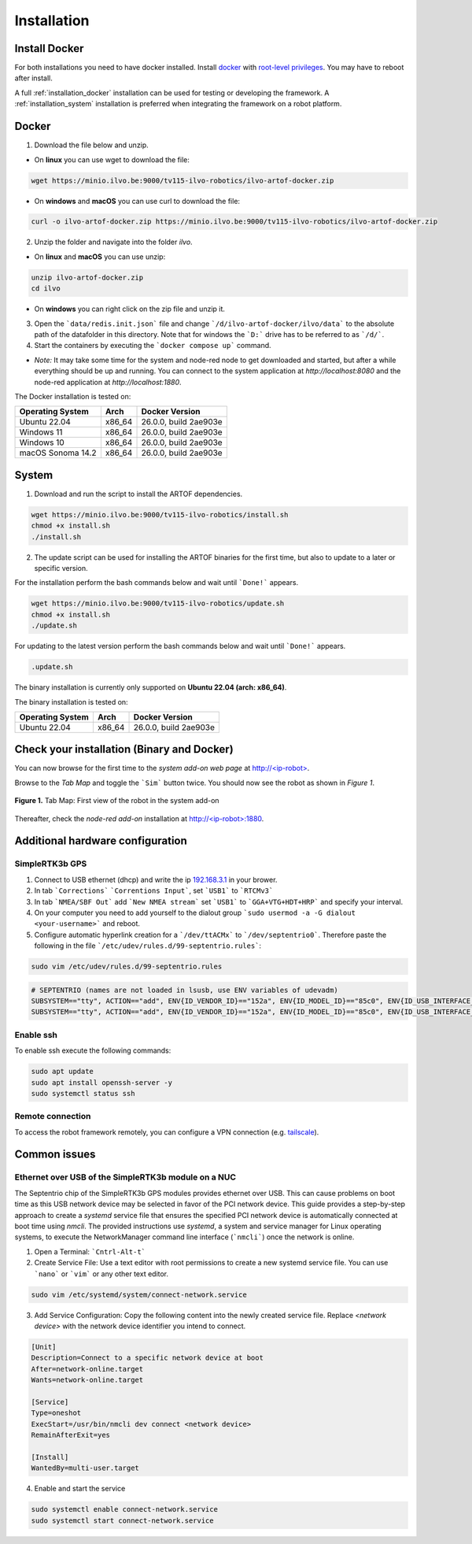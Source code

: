 Installation
============

Install Docker
--------------

For both installations you need to have docker installed.
Install `docker <https://docs.docker.com/engine/install/ubuntu/>`_ with `root-level privileges <https://docs.docker.com/engine/install/linux-postinstall/>`_.
You may have to reboot after install.

A full :ref:`installation_docker` installation can be used for testing or developing the framework.
A :ref:`installation_system` installation is preferred when integrating the framework on a robot platform.

.. _installation_docker:

Docker
------

1. Download the file below and unzip.

+ On **linux** you can use wget to download the file:

.. code-block:: bash

	wget https://minio.ilvo.be:9000/tv115-ilvo-robotics/ilvo-artof-docker.zip


+ On **windows** and **macOS** you can use curl to download the file:

.. code-block:: bash

	curl -o ilvo-artof-docker.zip https://minio.ilvo.be:9000/tv115-ilvo-robotics/ilvo-artof-docker.zip

2. Unzip the folder and navigate into the folder `ilvo`.

+ On **linux** and **macOS** you can use unzip:

.. code-block:: bash

	unzip ilvo-artof-docker.zip
	cd ilvo

+ On **windows** you can right click on the zip file and unzip it.

3. Open the ```data/redis.init.json``` file and change ```/d/ilvo-artof-docker/ilvo/data``` to the absolute path of the datafolder in this directory. Note that for windows the ```D:``` drive has to be referred to as ```/d/```.

4. Start the containers by executing the ```docker compose up``` command.

+ *Note:* It may take some time for the system and node-red node to get downloaded and started, but after a while everything should be up and running. You can connect to the system application at `http://localhost:8080` and the node-red application at `http://localhost:1880`.

The Docker installation is tested on:

+-----------------------+-----------+---------------------------+
| Operating System      | Arch      | Docker Version            |
+=======================+===========+===========================+
| Ubuntu 22.04          | x86_64    | 26.0.0, build 2ae903e     |
+-----------------------+-----------+---------------------------+
| Windows 11            | x86_64    | 26.0.0, build 2ae903e     |
+-----------------------+-----------+---------------------------+
| Windows 10            | x86_64    | 26.0.0, build 2ae903e     |
+-----------------------+-----------+---------------------------+
| macOS Sonoma 14.2     | x86_64    | 26.0.0, build 2ae903e     |
+-----------------------+-----------+---------------------------+

.. _installation_system:

System
------

1. Download and run the script to install the ARTOF dependencies.

.. code-block:: bash

	wget https://minio.ilvo.be:9000/tv115-ilvo-robotics/install.sh
	chmod +x install.sh
	./install.sh


2. The update script can be used for installing the ARTOF binaries for the first time, but also to update to a later or specific version.

For the installation perform the bash commands below and wait until ```Done!``` appears.

.. code-block:: bash

	wget https://minio.ilvo.be:9000/tv115-ilvo-robotics/update.sh
	chmod +x install.sh
	./update.sh

For updating to the latest version perform the bash commands below and wait until ```Done!``` appears.

.. code-block:: bash

	.update.sh

The binary installation is currently only supported on **Ubuntu 22.04 (arch: x86_64)**.

The binary installation is tested on:

+-----------------------+-----------+---------------------------+
| Operating System      | Arch      | Docker Version            |
+=======================+===========+===========================+
| Ubuntu 22.04          | x86_64    | 26.0.0, build 2ae903e     |
+-----------------------+-----------+---------------------------+

Check your installation (Binary and Docker)
-------------------------------------------

You can now browse for the first time to the *system add-on web page* at `http://<ip-robot> <http://localhost>`_.

Browse to the *Tab Map* and toggle the ```Sim``` button twice. You should now see the robot as shown in *Figure 1*.

.. figure:: images/fig_robotframework_first_view.png
	:width: 90%
	:align: center

	**Figure 1.** Tab Map: First view of the robot in the system add-on


Thereafter, check the *node-red add-on* installation at `http://<ip-robot>:1880 <http://localhost:1880>`_.

Additional hardware configuration
---------------------------------

SimpleRTK3b GPS
^^^^^^^^^^^^^^^

1. Connect to USB ethernet (dhcp) and write the ip `192.168.3.1 <http://192.168.3.1>`_ in your brower.

2. In tab ```Corrections``` ```Correntions Input```, set ```USB1``` to ```RTCMv3```

3. In tab ```NMEA/SBF Out``` add ```New NMEA stream``` set ```USB1``` to ```GGA+VTG+HDT+HRP``` and specify your interval.

4. On your computer you need to add yourself to the dialout group ```sudo usermod -a -G dialout <your-username>``` and reboot.

5. Configure automatic hyperlink creation for a ```/dev/ttACMx``` to ```/dev/septentrio0```. Therefore paste the following in the file ```/etc/udev/rules.d/99-septentrio.rules```:

.. code-block:: bash

	sudo vim /etc/udev/rules.d/99-septentrio.rules

.. code-block:: bash

	# SEPTENTRIO (names are not loaded in lsusb, use ENV variables of udevadm)
	SUBSYSTEM=="tty", ACTION=="add", ENV{ID_VENDOR_ID}=="152a", ENV{ID_MODEL_ID}=="85c0", ENV{ID_USB_INTERFACE_NUM}=="02", SYMLINK+="septentrio0"
	SUBSYSTEM=="tty", ACTION=="add", ENV{ID_VENDOR_ID}=="152a", ENV{ID_MODEL_ID}=="85c0", ENV{ID_USB_INTERFACE_NUM}=="04", SYMLINK+="septentrio1"


Enable ssh
^^^^^^^^^^

To enable ssh execute the following commands:

.. code-block::

	sudo apt update
	sudo apt install openssh-server -y
	sudo systemctl status ssh

Remote connection
^^^^^^^^^^^^^^^^^

To access the robot framework remotely, you can configure a VPN connection (e.g. `tailscale <https://tailscale.com/kb/1031/install-linux>`_).


Common issues
-------------

Ethernet over USB of the SimpleRTK3b module on a NUC
^^^^^^^^^^^^^^^^^^^^^^^^^^^^^^^^^^^^^^^^^^^^^^^^^^^^

The Septentrio chip of the SimpleRTK3b GPS modules provides ethernet over USB. This can cause problems on boot time as this USB network device may be selected in favor of the PCI network device. This guide provides a step-by-step approach to create a `systemd` service file that ensures the specified PCI network device is automatically connected at boot time using `nmcli`. The provided instructions use `systemd`, a system and service manager for Linux operating systems, to execute the NetworkManager command line interface (```nmcli```) once the network is online.

1. Open a Terminal: ```Cntrl-Alt-t```

2. Create Service File: Use a text editor with root permissions to create a new systemd service file. You can use ```nano``` or ```vim``` or any other text editor.


.. code-block:: bash

	sudo vim /etc/systemd/system/connect-network.service


3. Add Service Configuration: Copy the following content into the newly created service file. Replace `<network device>` with the network device identifier you intend to connect.

.. code-block:: ini

	[Unit]
	Description=Connect to a specific network device at boot
	After=network-online.target
	Wants=network-online.target

	[Service]
	Type=oneshot
	ExecStart=/usr/bin/nmcli dev connect <network device>
	RemainAfterExit=yes

	[Install]
	WantedBy=multi-user.target


4. Enable and start the service

.. code-block:: bash

	sudo systemctl enable connect-network.service
	sudo systemctl start connect-network.service

